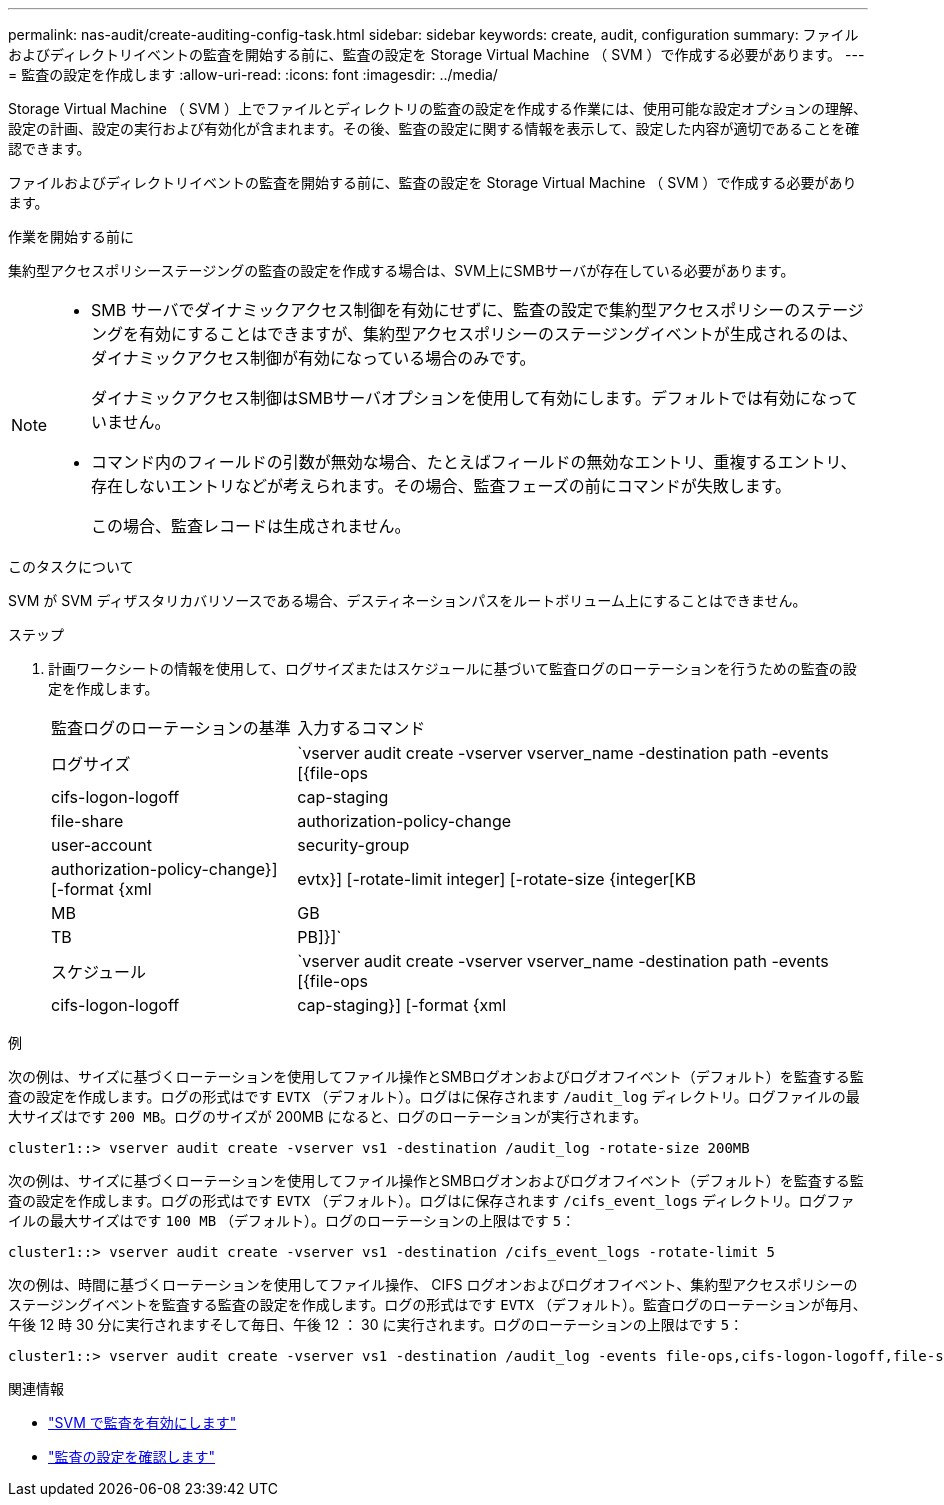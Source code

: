 ---
permalink: nas-audit/create-auditing-config-task.html 
sidebar: sidebar 
keywords: create, audit, configuration 
summary: ファイルおよびディレクトリイベントの監査を開始する前に、監査の設定を Storage Virtual Machine （ SVM ）で作成する必要があります。 
---
= 監査の設定を作成します
:allow-uri-read: 
:icons: font
:imagesdir: ../media/


[role="lead"]
Storage Virtual Machine （ SVM ）上でファイルとディレクトリの監査の設定を作成する作業には、使用可能な設定オプションの理解、設定の計画、設定の実行および有効化が含まれます。その後、監査の設定に関する情報を表示して、設定した内容が適切であることを確認できます。

ファイルおよびディレクトリイベントの監査を開始する前に、監査の設定を Storage Virtual Machine （ SVM ）で作成する必要があります。

.作業を開始する前に
集約型アクセスポリシーステージングの監査の設定を作成する場合は、SVM上にSMBサーバが存在している必要があります。

[NOTE]
====
* SMB サーバでダイナミックアクセス制御を有効にせずに、監査の設定で集約型アクセスポリシーのステージングを有効にすることはできますが、集約型アクセスポリシーのステージングイベントが生成されるのは、ダイナミックアクセス制御が有効になっている場合のみです。
+
ダイナミックアクセス制御はSMBサーバオプションを使用して有効にします。デフォルトでは有効になっていません。

* コマンド内のフィールドの引数が無効な場合、たとえばフィールドの無効なエントリ、重複するエントリ、存在しないエントリなどが考えられます。その場合、監査フェーズの前にコマンドが失敗します。
+
この場合、監査レコードは生成されません。



====
.このタスクについて
SVM が SVM ディザスタリカバリソースである場合、デスティネーションパスをルートボリューム上にすることはできません。

.ステップ
. 計画ワークシートの情報を使用して、ログサイズまたはスケジュールに基づいて監査ログのローテーションを行うための監査の設定を作成します。
+
[cols="30,70"]
|===


| 監査ログのローテーションの基準 | 入力するコマンド 


 a| 
ログサイズ
 a| 
`vserver audit create -vserver vserver_name -destination path -events [{file-ops|cifs-logon-logoff|cap-staging|file-share|authorization-policy-change|user-account|security-group|authorization-policy-change}] [-format {xml|evtx}] [-rotate-limit integer] [-rotate-size {integer[KB|MB|GB|TB|PB]}]`



 a| 
スケジュール
 a| 
`vserver audit create -vserver vserver_name -destination path -events [{file-ops|cifs-logon-logoff|cap-staging}] [-format {xml|evtx}] [-rotate-limit integer] [-rotate-schedule-month chron_month] [-rotate-schedule-dayofweek chron_dayofweek] [-rotate-schedule-day chron_dayofmonth] [-rotate-schedule-hour chron_hour] -rotate-schedule-minute chron_minute`

[NOTE]
====
。 `-rotate-schedule-minute` 時間に基づく監査ログのローテーションを設定する場合は、パラメータが必須です。

====
|===


.例
次の例は、サイズに基づくローテーションを使用してファイル操作とSMBログオンおよびログオフイベント（デフォルト）を監査する監査の設定を作成します。ログの形式はです `EVTX` （デフォルト）。ログはに保存されます `/audit_log` ディレクトリ。ログファイルの最大サイズはです `200 MB`。ログのサイズが 200MB になると、ログのローテーションが実行されます。

[listing]
----
cluster1::> vserver audit create -vserver vs1 -destination /audit_log -rotate-size 200MB
----
次の例は、サイズに基づくローテーションを使用してファイル操作とSMBログオンおよびログオフイベント（デフォルト）を監査する監査の設定を作成します。ログの形式はです `EVTX` （デフォルト）。ログはに保存されます `/cifs_event_logs` ディレクトリ。ログファイルの最大サイズはです `100 MB` （デフォルト）。ログのローテーションの上限はです `5`：

[listing]
----
cluster1::> vserver audit create -vserver vs1 -destination /cifs_event_logs -rotate-limit 5
----
次の例は、時間に基づくローテーションを使用してファイル操作、 CIFS ログオンおよびログオフイベント、集約型アクセスポリシーのステージングイベントを監査する監査の設定を作成します。ログの形式はです `EVTX` （デフォルト）。監査ログのローテーションが毎月、午後 12 時 30 分に実行されますそして毎日、午後 12 ： 30 に実行されます。ログのローテーションの上限はです `5`：

[listing]
----
cluster1::> vserver audit create -vserver vs1 -destination /audit_log -events file-ops,cifs-logon-logoff,file-share,audit-policy-change,user-account,security-group,authorization-policy-change,cap-staging -rotate-schedule-month all -rotate-schedule-dayofweek all -rotate-schedule-hour 12 -rotate-schedule-minute 30 -rotate-limit 5
----
.関連情報
* link:enable-audit-svm-task.html["SVM で監査を有効にします"]
* link:verify-auditing-config-task.html["監査の設定を確認します"]

